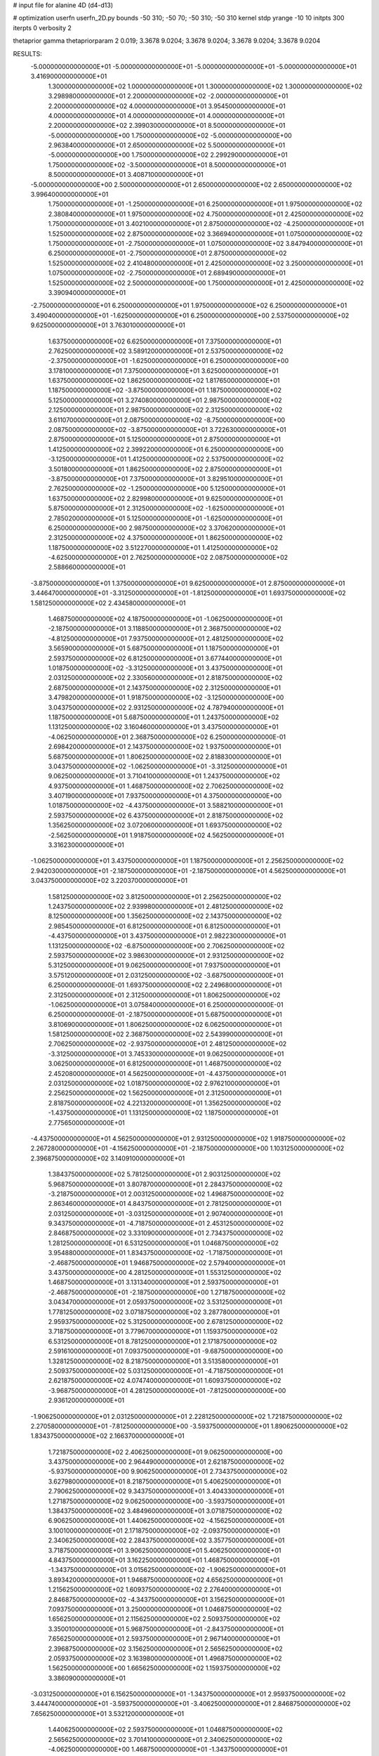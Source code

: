 # input file for alanine 4D (d4-d13)

# optimization
userfn       userfn_2D.py
bounds       -50 310; -50 70; -50 310; -50 310
kernel       stdp
yrange       -10 10
initpts      300
iterpts      0
verbosity    2

thetaprior gamma
thetapriorparam 2 0.019; 3.3678 9.0204; 3.3678 9.0204; 3.3678 9.0204; 3.3678 9.0204


RESULTS:
 -5.000000000000000E+01 -5.000000000000000E+01 -5.000000000000000E+01 -5.000000000000000E+01       3.416900000000000E+01
  1.300000000000000E+02  1.000000000000000E+01  1.300000000000000E+02  1.300000000000000E+02       3.298980000000000E+01
  2.200000000000000E+02 -2.000000000000000E+01  2.200000000000000E+02  4.000000000000000E+01       3.954500000000000E+01
  4.000000000000000E+01  4.000000000000000E+01  4.000000000000000E+01  2.200000000000000E+02       2.399030000000000E+01
  8.500000000000000E+01 -5.000000000000000E+00  1.750000000000000E+02 -5.000000000000000E+00       2.963840000000000E+01
  2.650000000000000E+02  5.500000000000000E+01 -5.000000000000000E+00  1.750000000000000E+02       2.299290000000000E+01
  1.750000000000000E+02 -3.500000000000000E+01  8.500000000000000E+01  8.500000000000000E+01       3.408710000000000E+01
 -5.000000000000000E+00  2.500000000000000E+01  2.650000000000000E+02  2.650000000000000E+02       3.996400000000000E+01
  1.750000000000000E+01 -1.250000000000000E+01  6.250000000000000E+01  1.975000000000000E+02       2.380840000000000E+01
  1.975000000000000E+02  4.750000000000000E+01  2.425000000000000E+02  1.750000000000000E+01       3.402100000000000E+01
  2.875000000000000E+02 -4.250000000000000E+01  1.525000000000000E+02  2.875000000000000E+02       3.366940000000000E+01
  1.075000000000000E+02  1.750000000000000E+01 -2.750000000000000E+01  1.075000000000000E+02       3.847940000000000E+01
  6.250000000000000E+01 -2.750000000000000E+01  2.875000000000000E+02  1.525000000000000E+02       2.410480000000000E+01
  2.425000000000000E+02  3.250000000000000E+01  1.075000000000000E+02 -2.750000000000000E+01       2.689490000000000E+01
  1.525000000000000E+02  2.500000000000000E+00  1.750000000000000E+01  2.425000000000000E+02       3.390940000000000E+01
 -2.750000000000000E+01  6.250000000000000E+01  1.975000000000000E+02  6.250000000000000E+01       3.490400000000000E+01
 -1.625000000000000E+01  6.250000000000000E+00  2.537500000000000E+02  9.625000000000000E+01       3.763010000000000E+01
  1.637500000000000E+02  6.625000000000000E+01  7.375000000000000E+01  2.762500000000000E+02       3.589120000000000E+01
  2.537500000000000E+02 -2.375000000000000E+01 -1.625000000000000E+01  6.250000000000000E+00       3.178100000000000E+01
  7.375000000000000E+01  3.625000000000000E+01  1.637500000000000E+02  1.862500000000000E+02       1.817650000000000E+01
  1.187500000000000E+02 -3.875000000000000E+01  1.187500000000000E+02  5.125000000000000E+01       3.274080000000000E+01
  2.987500000000000E+02  2.125000000000000E+01  2.987500000000000E+02  2.312500000000000E+02       3.611070000000000E+01
  2.087500000000000E+02 -8.750000000000000E+00  2.087500000000000E+02 -3.875000000000000E+01       3.722630000000000E+01
  2.875000000000000E+01  5.125000000000000E+01  2.875000000000000E+01  1.412500000000000E+02       2.399220000000000E+01
  6.250000000000000E+00 -3.125000000000000E+01  1.412500000000000E+02  2.537500000000000E+02       3.501800000000000E+01
  1.862500000000000E+02  2.875000000000000E+01 -3.875000000000000E+01  7.375000000000000E+01       3.829510000000000E+01
  2.762500000000000E+02 -1.250000000000000E+00  5.125000000000000E+01  1.637500000000000E+02       2.829980000000000E+01
  9.625000000000000E+01  5.875000000000000E+01  2.312500000000000E+02 -1.625000000000000E+01       2.785020000000000E+01
  5.125000000000000E+01 -1.625000000000000E+01  6.250000000000000E+00  2.987500000000000E+02       3.370620000000000E+01
  2.312500000000000E+02  4.375000000000000E+01  1.862500000000000E+02  1.187500000000000E+02       3.512270000000000E+01
  1.412500000000000E+02 -4.625000000000000E+01  2.762500000000000E+02  2.087500000000000E+02       2.588660000000000E+01
 -3.875000000000000E+01  1.375000000000000E+01  9.625000000000000E+01  2.875000000000000E+01       3.446470000000000E+01
 -3.312500000000000E+01 -1.812500000000000E+01  1.693750000000000E+02  1.581250000000000E+02       2.434580000000000E+01
  1.468750000000000E+02  4.187500000000000E+01 -1.062500000000000E+01 -2.187500000000000E+01       3.118850000000000E+01
  2.368750000000000E+02 -4.812500000000000E+01  7.937500000000000E+01  2.481250000000000E+02       3.565900000000000E+01
  5.687500000000000E+01  1.187500000000000E+01  2.593750000000000E+02  6.812500000000000E+01       3.677440000000000E+01
  1.018750000000000E+02 -3.312500000000000E+01  3.437500000000000E+01  2.031250000000000E+02       2.330560000000000E+01
  2.818750000000000E+02  2.687500000000000E+01  2.143750000000000E+02  2.312500000000000E+01       3.479820000000000E+01
  1.918750000000000E+02 -3.125000000000000E+00  3.043750000000000E+02  2.931250000000000E+02       4.787940000000000E+01
  1.187500000000000E+01  5.687500000000000E+01  1.243750000000000E+02  1.131250000000000E+02       3.160460000000000E+01
  3.437500000000000E+01 -4.062500000000000E+01  2.368750000000000E+02  6.250000000000000E-01       2.698420000000000E+01
  2.143750000000000E+02  1.937500000000000E+01  5.687500000000000E+01  1.806250000000000E+02       2.818830000000000E+01
  3.043750000000000E+02 -1.062500000000000E+01 -3.312500000000000E+01  9.062500000000000E+01       3.710410000000000E+01
  1.243750000000000E+02  4.937500000000000E+01  1.468750000000000E+02  2.706250000000000E+02       3.407190000000000E+01
  7.937500000000000E+01  4.375000000000000E+00  1.018750000000000E+02 -4.437500000000000E+01       3.588210000000000E+01
  2.593750000000000E+02  6.437500000000000E+01  2.818750000000000E+02  1.356250000000000E+02       3.072060000000000E+01
  1.693750000000000E+02 -2.562500000000000E+01  1.918750000000000E+02  4.562500000000000E+01       3.316230000000000E+01
 -1.062500000000000E+01  3.437500000000000E+01  1.187500000000000E+01  2.256250000000000E+02       2.942030000000000E+01
 -2.187500000000000E+01 -2.187500000000000E+01  4.562500000000000E+01  3.043750000000000E+02       3.220370000000000E+01
  1.581250000000000E+02  3.812500000000000E+01  2.256250000000000E+02  1.243750000000000E+02       2.939980000000000E+01
  2.481250000000000E+02  8.125000000000000E+00  1.356250000000000E+02  2.143750000000000E+02       2.985450000000000E+01
  6.812500000000000E+01  6.812500000000000E+01 -4.437500000000000E+01  3.437500000000000E+01       2.982230000000000E+01
  1.131250000000000E+02 -6.875000000000000E+00  2.706250000000000E+02  2.593750000000000E+02       3.986300000000000E+01
  2.931250000000000E+02  5.312500000000000E+01  9.062500000000000E+01  7.937500000000000E+01       3.575120000000000E+01
  2.031250000000000E+02 -3.687500000000000E+01  6.250000000000000E-01  1.693750000000000E+02       2.249680000000000E+01
  2.312500000000000E+01  2.312500000000000E+01  1.806250000000000E+02 -1.062500000000000E+01       3.075840000000000E+01
  6.250000000000000E-01  6.250000000000000E-01 -2.187500000000000E+01  5.687500000000000E+01       3.810690000000000E+01
  1.806250000000000E+02  6.062500000000000E+01  1.581250000000000E+02  2.368750000000000E+02       2.543990000000000E+01
  2.706250000000000E+02 -2.937500000000000E+01  2.481250000000000E+02 -3.312500000000000E+01       3.745330000000000E+01
  9.062500000000000E+01  3.062500000000000E+01  6.812500000000000E+01  1.468750000000000E+02       2.452080000000000E+01
  4.562500000000000E+01 -4.437500000000000E+01  2.031250000000000E+02  1.018750000000000E+02       2.976210000000000E+01
  2.256250000000000E+02  1.562500000000000E+01  2.312500000000000E+01  2.818750000000000E+02       4.221320000000000E+01
  1.356250000000000E+02 -1.437500000000000E+01  1.131250000000000E+02  1.187500000000000E+01       2.775650000000000E+01
 -4.437500000000000E+01  4.562500000000000E+01  2.931250000000000E+02  1.918750000000000E+02       2.267280000000000E+01
 -4.156250000000000E+01 -2.187500000000000E+00  1.103125000000000E+02  2.396875000000000E+02       3.140910000000000E+01
  1.384375000000000E+02  5.781250000000000E+01  2.903125000000000E+02  5.968750000000000E+01       3.807870000000000E+01
  2.284375000000000E+02 -3.218750000000000E+01  2.003125000000000E+02  1.496875000000000E+02       2.863460000000000E+01
  4.843750000000000E+01  2.781250000000000E+01  2.031250000000000E+01 -3.031250000000000E+01       2.907400000000000E+01
  9.343750000000000E+01 -4.718750000000000E+01  2.453125000000000E+02  2.846875000000000E+02       3.331090000000000E+01
  2.734375000000000E+02  1.281250000000000E+01  6.531250000000000E+01  1.046875000000000E+02       3.954880000000000E+01
  1.834375000000000E+02 -1.718750000000000E+01 -2.468750000000000E+01  1.946875000000000E+02       2.579400000000000E+01
  3.437500000000000E+00  4.281250000000000E+01  1.553125000000000E+02  1.468750000000000E+01       3.131340000000000E+01
  2.593750000000000E+01 -2.468750000000000E+01 -2.187500000000000E+00  1.271875000000000E+02       3.043470000000000E+01
  2.059375000000000E+02  3.531250000000000E+01  1.778125000000000E+02  3.071875000000000E+02       3.287780000000000E+01
  2.959375000000000E+02  5.312500000000000E+00  2.678125000000000E+02  3.718750000000000E+01       3.779670000000000E+01
  1.159375000000000E+02  6.531250000000000E+01  8.781250000000000E+01  2.171875000000000E+02       2.591610000000000E+01
  7.093750000000000E+01 -9.687500000000000E+00  1.328125000000000E+02  8.218750000000000E+01       3.513580000000000E+01
  2.509375000000000E+02  5.031250000000000E+01 -4.718750000000000E+01  2.621875000000000E+02       4.074740000000000E+01
  1.609375000000000E+02 -3.968750000000000E+01  4.281250000000000E+01 -7.812500000000000E+00       2.936120000000000E+01
 -1.906250000000000E+01  2.031250000000000E+01  2.228125000000000E+02  1.721875000000000E+02       2.270580000000000E+01
 -7.812500000000000E+00 -3.593750000000000E+01  1.890625000000000E+02  1.834375000000000E+02       2.166370000000000E+01
  1.721875000000000E+02  2.406250000000000E+01  9.062500000000000E+00  3.437500000000000E+00       2.964490000000000E+01
  2.621875000000000E+02 -5.937500000000000E+00  9.906250000000000E+01  2.734375000000000E+02       3.627980000000000E+01
  8.218750000000000E+01  5.406250000000000E+01  2.790625000000000E+02  9.343750000000000E+01       3.404330000000000E+01
  1.271875000000000E+02  9.062500000000000E+00 -3.593750000000000E+01  1.384375000000000E+02       3.484960000000000E+01
  3.071875000000000E+02  6.906250000000000E+01  1.440625000000000E+02 -4.156250000000000E+01       3.100100000000000E+01
  2.171875000000000E+02 -2.093750000000000E+01  2.340625000000000E+02  2.284375000000000E+02       3.357750000000000E+01
  3.718750000000000E+01  3.906250000000000E+01  5.406250000000000E+01  4.843750000000000E+01       3.162250000000000E+01
  1.468750000000000E+01 -1.343750000000000E+01  3.015625000000000E+02 -1.906250000000000E+01       3.893420000000000E+01
  1.946875000000000E+02  4.656250000000000E+01  1.215625000000000E+02  1.609375000000000E+02       2.276400000000000E+01
  2.846875000000000E+02 -4.343750000000000E+01  3.156250000000000E+01  7.093750000000000E+01       3.250000000000000E+01
  1.046875000000000E+02  1.656250000000000E+01  2.115625000000000E+02  2.509375000000000E+02       3.350010000000000E+01
  5.968750000000000E+01 -2.843750000000000E+01  7.656250000000000E+01  2.593750000000000E+01       2.967140000000000E+01
  2.396875000000000E+02  3.156250000000000E+01  2.565625000000000E+02  2.059375000000000E+02       3.163980000000000E+01
  1.496875000000000E+02  1.562500000000000E+00  1.665625000000000E+02  1.159375000000000E+02       3.386090000000000E+01
 -3.031250000000000E+01  6.156250000000000E+01 -1.343750000000000E+01  2.959375000000000E+02       3.444740000000000E+01
 -3.593750000000000E+01 -3.406250000000000E+01  2.846875000000000E+02  7.656250000000000E+01       3.532120000000000E+01
  1.440625000000000E+02  2.593750000000000E+01  1.046875000000000E+02  2.565625000000000E+02       3.701410000000000E+01
  2.340625000000000E+02 -4.062500000000000E+00  1.468750000000000E+01 -1.343750000000000E+01       3.147170000000000E+01
  5.406250000000000E+01  5.593750000000000E+01  1.946875000000000E+02  1.665625000000000E+02       1.661160000000000E+01
  9.906250000000000E+01 -1.906250000000000E+01  5.968750000000000E+01  1.215625000000000E+02       3.157310000000000E+01
  2.790625000000000E+02  4.093750000000000E+01  2.396875000000000E+02  3.015625000000000E+02       3.838200000000000E+01
  1.890625000000000E+02 -4.906250000000000E+01  1.496875000000000E+02  3.156250000000000E+01       2.944220000000000E+01
  9.062500000000000E+00  1.093750000000000E+01 -3.031250000000000E+01  2.115625000000000E+02       3.056780000000000E+01
  3.156250000000000E+01  3.437500000000000E+00  2.171875000000000E+02  2.790625000000000E+02       3.573900000000000E+01
  2.115625000000000E+02  6.343750000000000E+01  3.718750000000000E+01  9.906250000000000E+01       3.340530000000000E+01
  3.015625000000000E+02 -2.656250000000000E+01  1.271875000000000E+02  1.890625000000000E+02       2.032780000000000E+01
  1.215625000000000E+02  3.343750000000000E+01  3.071875000000000E+02  9.062500000000000E+00       3.598590000000000E+01
  7.656250000000000E+01 -4.156250000000000E+01 -7.812500000000000E+00  2.340625000000000E+02       2.783540000000000E+01
  2.565625000000000E+02  1.843750000000000E+01  1.721875000000000E+02  5.406250000000000E+01       4.062880000000000E+01
  1.665625000000000E+02 -1.156250000000000E+01  2.621875000000000E+02  1.440625000000000E+02       2.949060000000000E+01
 -1.343750000000000E+01  4.843750000000000E+01  8.218750000000000E+01 -3.593750000000000E+01       3.506970000000000E+01
 -2.468750000000000E+01 -7.812500000000000E+00  2.593750000000000E+01  2.031250000000000E+01       2.882630000000000E+01
  1.553125000000000E+02  5.218750000000000E+01  2.059375000000000E+02  2.003125000000000E+02       1.936770000000000E+01
  2.453125000000000E+02 -3.781250000000000E+01  2.959375000000000E+02  1.103125000000000E+02       3.831600000000000E+01
  6.531250000000000E+01  2.218750000000000E+01  1.159375000000000E+02  2.903125000000000E+02       3.483280000000000E+01
  1.103125000000000E+02 -2.281250000000000E+01  1.609375000000000E+02 -2.468750000000000E+01       3.023440000000000E+01
  2.903125000000000E+02  3.718750000000000E+01 -1.906250000000000E+01  1.553125000000000E+02       2.323090000000000E+01
  2.003125000000000E+02  7.187500000000000E+00  7.093750000000000E+01  6.531250000000000E+01       3.559000000000000E+01
  2.031250000000000E+01  6.718750000000000E+01  2.509375000000000E+02  2.453125000000000E+02       3.056470000000000E+01
 -2.187500000000000E+00 -4.531250000000000E+01  9.343750000000000E+01  1.328125000000000E+02       2.788930000000000E+01
  1.778125000000000E+02  1.468750000000000E+01  2.734375000000000E+02 -4.718750000000000E+01       4.230010000000000E+01
  2.678125000000000E+02 -1.531250000000000E+01  1.834375000000000E+02  2.228125000000000E+02       3.026170000000000E+01
  8.781250000000000E+01  4.468750000000000E+01  3.437500000000000E+00  4.281250000000000E+01       3.103910000000000E+01
  4.281250000000000E+01 -3.125000000000000E-01  2.284375000000000E+02  1.778125000000000E+02       1.997350000000000E+01
  2.228125000000000E+02  5.968750000000000E+01  4.843750000000000E+01 -2.187500000000000E+00       2.089180000000000E+01
  1.328125000000000E+02 -3.031250000000000E+01 -4.156250000000000E+01  2.678125000000000E+02       4.170520000000000E+01
 -4.718750000000000E+01  2.968750000000000E+01  1.384375000000000E+02  8.781250000000000E+01       3.584890000000000E+01
 -4.578125000000000E+01 -1.015625000000000E+01  2.326562500000000E+02  2.889062500000000E+02       3.836130000000000E+01
  1.342187500000000E+02  4.984375000000000E+01  5.265625000000000E+01  1.089062500000000E+02       3.147330000000000E+01
  2.242187500000000E+02 -4.015625000000000E+01 -3.734375000000000E+01  1.989062500000000E+02       2.820650000000000E+01
  4.421875000000000E+01  1.984375000000000E+01  1.426562500000000E+02  1.890625000000000E+01       2.943920000000000E+01
  8.921875000000000E+01 -2.515625000000000E+01  9.765625000000000E+01  2.439062500000000E+02       3.149670000000000E+01
  2.692187500000000E+02  3.484375000000000E+01  2.776562500000000E+02  6.390625000000000E+01       4.101110000000000E+01
  1.792187500000000E+02  4.843750000000000E+00  1.876562500000000E+02  1.539062500000000E+02       2.421030000000000E+01
 -7.812500000000000E-01  6.484375000000000E+01  7.656250000000000E+00 -2.609375000000000E+01       2.767990000000000E+01
  2.171875000000000E+01 -4.765625000000000E+01  1.651562500000000E+02  4.140625000000000E+01       3.179540000000000E+01
  2.017187500000000E+02  1.234375000000000E+01 -1.484375000000000E+01  2.214062500000000E+02       3.147830000000000E+01
  2.917187500000000E+02 -1.765625000000000E+01  7.515625000000000E+01 -4.859375000000000E+01       2.749450000000000E+01
  1.117187500000000E+02  4.234375000000000E+01  2.551562500000000E+02  1.314062500000000E+02       2.948230000000000E+01
  6.671875000000000E+01 -2.656250000000000E+00  3.015625000000000E+01  8.640625000000000E+01       3.577080000000000E+01
  2.467187500000000E+02  5.734375000000000E+01  2.101562500000000E+02  2.664062500000000E+02       3.854300000000000E+01
  1.567187500000000E+02 -3.265625000000000E+01  3.001562500000000E+02 -3.593750000000000E+00       3.545150000000000E+01
 -2.328125000000000E+01  2.734375000000000E+01  1.201562500000000E+02  1.764062500000000E+02       2.215350000000000E+01
 -1.203125000000000E+01 -2.890625000000000E+01 -2.609375000000000E+01  1.651562500000000E+02       2.644110000000000E+01
  1.679687500000000E+02  3.109375000000000E+01  1.539062500000000E+02 -1.484375000000000E+01       2.532540000000000E+01
  2.579687500000000E+02  1.093750000000000E+00  2.439062500000000E+02  2.551562500000000E+02       4.190350000000000E+01
  7.796875000000000E+01  6.109375000000000E+01  6.390625000000000E+01  7.515625000000000E+01       3.348720000000000E+01
  1.229687500000000E+02 -1.390625000000000E+01  1.989062500000000E+02  2.101562500000000E+02       2.547300000000000E+01
  3.029687500000000E+02  4.609375000000000E+01  1.890625000000000E+01  3.015625000000000E+01       2.183490000000000E+01
  2.129687500000000E+02 -4.390625000000000E+01  1.089062500000000E+02  3.001562500000000E+02       2.877200000000000E+01
  3.296875000000000E+01  1.609375000000000E+01  2.889062500000000E+02  1.201562500000000E+02       3.809840000000000E+01
  1.046875000000000E+01  8.593750000000000E+00  4.140625000000000E+01  7.656250000000000E+00       3.625090000000000E+01
  1.904687500000000E+02  6.859375000000000E+01  2.214062500000000E+02  1.876562500000000E+02       2.007690000000000E+01
  2.804687500000000E+02 -2.140625000000000E+01  1.314062500000000E+02  9.765625000000000E+01       3.747290000000000E+01
  1.004687500000000E+02  3.859375000000000E+01 -4.859375000000000E+01  2.776562500000000E+02       3.923710000000000E+01
  5.546875000000000E+01 -3.640625000000000E+01  2.664062500000000E+02 -3.734375000000000E+01       3.005660000000000E+01
  2.354687500000000E+02  2.359375000000000E+01  8.640625000000000E+01  1.426562500000000E+02       3.391700000000000E+01
  1.454687500000000E+02 -6.406250000000000E+00 -3.593750000000000E+00  5.265625000000000E+01       3.834260000000000E+01
 -3.453125000000000E+01  5.359375000000000E+01  1.764062500000000E+02  2.326562500000000E+02       2.841160000000000E+01
 -2.890625000000000E+01 -4.203125000000000E+01  6.953125000000000E+01  9.203125000000000E+01       3.618240000000000E+01
  1.510937500000000E+02  1.796875000000000E+01  2.495312500000000E+02  2.720312500000000E+02       3.832510000000000E+01
  2.410937500000000E+02 -1.203125000000000E+01  1.595312500000000E+02  2.031250000000000E+00       3.568660000000000E+01
  6.109375000000000E+01  4.796875000000000E+01 -2.046875000000000E+01  1.820312500000000E+02       1.819830000000000E+01
  1.060937500000000E+02  2.968750000000000E+00  2.945312500000000E+02  4.703125000000000E+01       4.501300000000000E+01
  2.860937500000000E+02  6.296875000000000E+01  1.145312500000000E+02  2.270312500000000E+02       2.449470000000000E+01
  1.960937500000000E+02 -2.703125000000000E+01  2.453125000000000E+01 -4.296875000000000E+01       3.422970000000000E+01
  1.609375000000000E+01  3.296875000000000E+01  2.045312500000000E+02  1.370312500000000E+02       2.623580000000000E+01
  3.859375000000000E+01 -1.953125000000000E+01 -4.296875000000000E+01  2.495312500000000E+02       3.738990000000000E+01
  2.185937500000000E+02  4.046875000000000E+01  1.370312500000000E+02  6.953125000000000E+01       3.862380000000000E+01
  3.085937500000000E+02 -4.953125000000000E+01  2.270312500000000E+02  1.595312500000000E+02       2.101400000000000E+01
  1.285937500000000E+02  1.046875000000000E+01  4.703125000000000E+01 -2.046875000000000E+01       3.659090000000000E+01
  8.359375000000000E+01 -3.453125000000000E+01  1.820312500000000E+02  2.945312500000000E+02       3.243860000000000E+01
  2.635937500000000E+02  2.546875000000000E+01  2.031250000000000E+00  1.145312500000000E+02       3.363380000000000E+01
  1.735937500000000E+02 -4.531250000000000E+00  9.203125000000000E+01  2.045312500000000E+02       2.700890000000000E+01
 -6.406250000000000E+00  5.546875000000000E+01  2.720312500000000E+02  2.453125000000000E+01       3.133550000000000E+01
 -1.765625000000000E+01 -7.812500000000000E-01  1.482812500000000E+02 -3.171875000000000E+01       3.542480000000000E+01
  1.623437500000000E+02  5.921875000000000E+01 -3.171875000000000E+01  1.482812500000000E+02       2.435330000000000E+01
  2.523437500000000E+02 -3.078125000000000E+01  5.828125000000000E+01  5.828125000000000E+01       3.543440000000000E+01
  7.234375000000000E+01  2.921875000000000E+01  2.382812500000000E+02  2.382812500000000E+02       2.841920000000000E+01
  1.173437500000000E+02 -4.578125000000000E+01  1.328125000000000E+01  1.328125000000000E+01       3.025920000000000E+01
  2.973437500000000E+02  1.421875000000000E+01  1.932812500000000E+02  1.932812500000000E+02       2.321660000000000E+01
  2.073437500000000E+02 -1.578125000000000E+01  2.832812500000000E+02  1.032812500000000E+02       4.252360000000000E+01
  2.734375000000000E+01  4.421875000000000E+01  1.032812500000000E+02  2.832812500000000E+02       3.511650000000000E+01
  4.843750000000000E+00 -2.328125000000000E+01  2.607812500000000E+02  2.157812500000000E+02       2.744440000000000E+01
  1.848437500000000E+02  3.671875000000000E+01  8.078125000000000E+01  3.578125000000000E+01       2.528310000000000E+01
  2.748437500000000E+02  6.718750000000000E+00 -9.218750000000000E+00  3.057812500000000E+02       3.836780000000000E+01
  9.484375000000000E+01  6.671875000000000E+01  1.707812500000000E+02  1.257812500000000E+02       2.755860000000000E+01
  4.984375000000000E+01 -8.281250000000000E+00  1.257812500000000E+02  1.707812500000000E+02       2.090420000000000E+01
  2.298437500000000E+02  5.171875000000000E+01  3.057812500000000E+02 -9.218750000000000E+00       3.623670000000000E+01
  1.398437500000000E+02 -3.828125000000000E+01  2.157812500000000E+02  2.607812500000000E+02       3.237870000000000E+01
 -4.015625000000000E+01  2.171875000000000E+01  3.578125000000000E+01  8.078125000000000E+01       3.841180000000000E+01
 -4.296875000000000E+01 -2.609375000000000E+01  2.129687500000000E+02  3.859375000000000E+01       3.385110000000000E+01
  1.370312500000000E+02  3.390625000000000E+01  3.296875000000000E+01  2.185937500000000E+02       2.687930000000000E+01
  2.270312500000000E+02  3.906250000000000E+00  1.229687500000000E+02  1.285937500000000E+02       3.681290000000000E+01
  4.703125000000000E+01  6.390625000000000E+01  3.029687500000000E+02  3.085937500000000E+02       3.245960000000000E+01
  9.203125000000000E+01 -1.109375000000000E+01 -1.203125000000000E+01 -6.406250000000000E+00       3.194780000000000E+01
  2.720312500000000E+02  4.890625000000000E+01  1.679687500000000E+02  1.735937500000000E+02       2.125820000000000E+01
  1.820312500000000E+02 -4.109375000000000E+01  2.579687500000000E+02  8.359375000000000E+01       3.762950000000000E+01
  2.031250000000000E+00  1.890625000000000E+01  7.796875000000000E+01  2.635937500000000E+02       3.724660000000000E+01
  2.453125000000000E+01 -3.593750000000000E+00  2.804687500000000E+02  1.510937500000000E+02       3.027250000000000E+01
  2.045312500000000E+02  5.640625000000000E+01  1.004687500000000E+02 -2.890625000000000E+01       2.116020000000000E+01
  2.945312500000000E+02 -3.359375000000000E+01  1.046875000000000E+01  2.410937500000000E+02       3.227730000000000E+01
  1.145312500000000E+02  2.640625000000000E+01  1.904687500000000E+02  6.109375000000000E+01       3.630680000000000E+01
  6.953125000000000E+01 -4.859375000000000E+01  5.546875000000000E+01  1.960937500000000E+02       1.886090000000000E+01
  2.495312500000000E+02  1.140625000000000E+01  2.354687500000000E+02  1.609375000000000E+01       3.959150000000000E+01
  1.595312500000000E+02 -1.859375000000000E+01  1.454687500000000E+02  2.860937500000000E+02       3.238510000000000E+01
 -2.046875000000000E+01  4.140625000000000E+01 -3.453125000000000E+01  1.060937500000000E+02       3.422750000000000E+01
 -9.218750000000000E+00 -1.484375000000000E+01  8.921875000000000E+01  7.234375000000000E+01       3.839110000000000E+01
  1.707812500000000E+02  4.515625000000000E+01  2.692187500000000E+02  2.523437500000000E+02       3.589780000000000E+01
  2.607812500000000E+02 -4.484375000000000E+01  1.792187500000000E+02 -1.765625000000000E+01       3.368910000000000E+01
  8.078125000000000E+01  1.515625000000000E+01 -7.812500000000000E-01  1.623437500000000E+02       2.294100000000000E+01
  1.257812500000000E+02 -2.984375000000000E+01  2.242187500000000E+02  1.173437500000000E+02       3.193740000000000E+01
  3.057812500000000E+02  3.015625000000000E+01  4.421875000000000E+01  2.973437500000000E+02       3.120430000000000E+01
  2.157812500000000E+02  1.562500000000000E-01 -4.578125000000000E+01  2.734375000000000E+01       4.280840000000000E+01
  3.578125000000000E+01  6.015625000000000E+01  1.342187500000000E+02  2.073437500000000E+02       2.025240000000000E+01
  1.328125000000000E+01 -3.734375000000000E+01  2.171875000000000E+01  2.748437500000000E+02       3.459880000000000E+01
  1.932812500000000E+02  2.265625000000000E+01  2.017187500000000E+02  9.484375000000000E+01       3.721220000000000E+01
  2.832812500000000E+02 -7.343750000000000E+00  2.917187500000000E+02  1.848437500000000E+02       2.977900000000000E+01
  1.032812500000000E+02  5.265625000000000E+01  1.117187500000000E+02  4.843750000000000E+00       2.585040000000000E+01
  5.828125000000000E+01  7.656250000000000E+00  1.567187500000000E+02  2.298437500000000E+02       2.735890000000000E+01
  2.382812500000000E+02  6.765625000000000E+01 -2.328125000000000E+01  4.984375000000000E+01       3.311640000000000E+01
  1.482812500000000E+02 -2.234375000000000E+01  6.671875000000000E+01  1.398437500000000E+02       2.777070000000000E+01
 -3.171875000000000E+01  3.765625000000000E+01  2.467187500000000E+02 -4.015625000000000E+01       3.408290000000000E+01
 -3.734375000000000E+01  5.781250000000000E+00  4.843750000000000E+00  1.904687500000000E+02       2.491220000000000E+01
  1.426562500000000E+02  6.578125000000000E+01  1.848437500000000E+02  1.046875000000000E+01       2.794040000000000E+01
  2.326562500000000E+02 -2.421875000000000E+01  2.748437500000000E+02  2.804687500000000E+02       4.532800000000000E+01
  5.265625000000000E+01  3.578125000000000E+01  9.484375000000000E+01  1.004687500000000E+02       3.207890000000000E+01
  9.765625000000000E+01 -3.921875000000000E+01  1.398437500000000E+02  1.454687500000000E+02       2.431460000000000E+01
  2.776562500000000E+02  2.078125000000000E+01 -4.015625000000000E+01 -3.453125000000000E+01       3.819970000000000E+01
  1.876562500000000E+02 -9.218750000000000E+00  4.984375000000000E+01  2.354687500000000E+02       3.420400000000000E+01
  7.656250000000000E+00  5.078125000000000E+01  2.298437500000000E+02  5.546875000000000E+01       3.316140000000000E+01
  3.015625000000000E+01 -3.171875000000000E+01  1.173437500000000E+02 -1.203125000000000E+01       2.822050000000000E+01
  2.101562500000000E+02  2.828125000000000E+01  2.973437500000000E+02  1.679687500000000E+02       3.031920000000000E+01
  3.001562500000000E+02 -1.718750000000000E+00  2.073437500000000E+02  7.796875000000000E+01       3.852650000000000E+01
  1.201562500000000E+02  5.828125000000000E+01  2.734375000000000E+01  2.579687500000000E+02       3.393910000000000E+01
  7.515625000000000E+01 -1.671875000000000E+01  2.523437500000000E+02  3.296875000000000E+01       3.108200000000000E+01
  2.551562500000000E+02  4.328125000000000E+01  7.234375000000000E+01  2.129687500000000E+02       2.962900000000000E+01
  1.651562500000000E+02 -4.671875000000000E+01 -1.765625000000000E+01  1.229687500000000E+02       2.921980000000000E+01
 -1.484375000000000E+01  1.328125000000000E+01  1.623437500000000E+02  3.029687500000000E+02       3.796080000000000E+01
 -2.609375000000000E+01 -4.296875000000000E+01  3.085937500000000E+02  2.242187500000000E+02       2.983250000000000E+01
  1.539062500000000E+02  1.703125000000000E+01  1.285937500000000E+02  4.421875000000000E+01       3.351010000000000E+01
  2.439062500000000E+02 -1.296875000000000E+01  3.859375000000000E+01  1.342187500000000E+02       3.492880000000000E+01
  6.390625000000000E+01  4.703125000000000E+01  2.185937500000000E+02 -4.578125000000000E+01       2.920910000000000E+01
  1.089062500000000E+02  2.031250000000000E+00  8.359375000000000E+01  2.692187500000000E+02       3.970260000000000E+01
  2.889062500000000E+02  6.203125000000000E+01  2.635937500000000E+02  8.921875000000000E+01       3.476770000000000E+01
  1.989062500000000E+02 -2.796875000000000E+01  1.735937500000000E+02  1.792187500000000E+02       2.124910000000000E+01
  1.890625000000000E+01  3.203125000000000E+01 -6.406250000000000E+00 -7.812500000000000E-01       2.759430000000000E+01
 -3.593750000000000E+00 -5.468750000000000E+00  1.960937500000000E+02  1.117187500000000E+02       3.521320000000000E+01
  1.764062500000000E+02  5.453125000000000E+01  1.609375000000000E+01  2.917187500000000E+02       3.450350000000000E+01
  2.664062500000000E+02 -3.546875000000000E+01  1.060937500000000E+02  2.171875000000000E+01       3.102280000000000E+01
  8.640625000000000E+01  2.453125000000000E+01  2.860937500000000E+02  2.017187500000000E+02       2.824330000000000E+01
  4.140625000000000E+01 -2.046875000000000E+01 -2.890625000000000E+01  6.671875000000000E+01       3.759470000000000E+01
  2.214062500000000E+02  3.953125000000000E+01  1.510937500000000E+02  2.467187500000000E+02       3.174100000000000E+01
  1.314062500000000E+02  9.531250000000000E+00  2.410937500000000E+02 -2.328125000000000E+01       3.387310000000000E+01
 -4.859375000000000E+01  6.953125000000000E+01  6.109375000000000E+01  1.567187500000000E+02       2.297000000000000E+01
 -4.789062500000000E+01  9.765625000000000E+00  1.855468750000000E+02  5.195312500000000E+01       3.695390000000000E+01
  1.321093750000000E+02  6.976562500000000E+01  5.546875000000000E+00  2.319531250000000E+02       2.939120000000000E+01
  2.221093750000000E+02 -2.023437500000000E+01  9.554687500000000E+01 -3.804687500000000E+01       2.700240000000000E+01
  4.210937500000000E+01  3.976562500000000E+01  2.755468750000000E+02  1.419531250000000E+02       2.650320000000000E+01
  8.710937500000000E+01 -3.523437500000000E+01 -3.945312500000000E+01  9.695312500000000E+01       3.669490000000000E+01
  2.671093750000000E+02  2.476562500000000E+01  1.405468750000000E+02  2.769531250000000E+02       3.525000000000000E+01
  1.771093750000000E+02 -5.234375000000000E+00  2.305468750000000E+02  6.953125000000000E+00       3.272370000000000E+01
 -2.890625000000000E+00  5.476562500000000E+01  5.054687500000000E+01  1.869531250000000E+02       2.092900000000000E+01
  1.960937500000000E+01 -2.773437500000000E+01  2.980468750000000E+02  2.994531250000000E+02       3.933140000000000E+01
  1.996093750000000E+02  3.226562500000000E+01  1.180468750000000E+02  1.194531250000000E+02       3.374870000000000E+01
  2.896093750000000E+02  2.265625000000000E+00  2.804687500000000E+01  2.094531250000000E+02       2.827950000000000E+01
  1.096093750000000E+02  6.226562500000000E+01  2.080468750000000E+02  2.945312500000000E+01       3.000890000000000E+01
  6.460937500000000E+01 -1.273437500000000E+01  7.304687500000000E+01  2.544531250000000E+02       3.292540000000000E+01
  2.446093750000000E+02  4.726562500000000E+01  2.530468750000000E+02  7.445312500000000E+01       4.215310000000000E+01
  1.546093750000000E+02 -4.273437500000000E+01  1.630468750000000E+02  1.644531250000000E+02       2.036950000000000E+01
 -2.539062500000000E+01  1.726562500000000E+01 -1.695312500000000E+01 -1.554687500000000E+01       3.001340000000000E+01
 -1.414062500000000E+01 -4.648437500000000E+01  1.292968750000000E+02 -4.296875000000000E+00       2.948210000000000E+01
  1.658593750000000E+02  1.351562500000000E+01  3.092968750000000E+02  1.757031250000000E+02       2.929510000000000E+01
  2.558593750000000E+02 -1.648437500000000E+01  2.192968750000000E+02  8.570312500000000E+01       4.253240000000000E+01
  7.585937500000000E+01  4.351562500000000E+01  3.929687500000000E+01  2.657031250000000E+02       3.264250000000000E+01
  1.208593750000000E+02 -1.484375000000000E+00  2.642968750000000E+02 -4.929687500000000E+01       3.940590000000000E+01
  3.008593750000000E+02  5.851562500000000E+01  8.429687500000000E+01  1.307031250000000E+02       2.778720000000000E+01
  2.108593750000000E+02 -3.148437500000000E+01 -5.703125000000000E+00  4.070312500000000E+01       3.097630000000000E+01
  3.085937500000000E+01  2.851562500000000E+01  1.742968750000000E+02  2.207031250000000E+02       2.515290000000000E+01
  8.359375000000000E+00 -8.984375000000000E+00  1.679687500000000E+01  1.532031250000000E+02       2.682120000000000E+01
  1.883593750000000E+02  5.101562500000000E+01  1.967968750000000E+02 -2.679687500000000E+01       2.923590000000000E+01
  2.783593750000000E+02 -3.898437500000000E+01  2.867968750000000E+02  2.432031250000000E+02       3.522900000000000E+01
  9.835937500000000E+01  2.101562500000000E+01  1.067968750000000E+02  6.320312500000000E+01       3.546690000000000E+01
  5.335937500000000E+01 -2.398437500000000E+01  1.517968750000000E+02  1.982031250000000E+02       1.980100000000000E+01
  2.333593750000000E+02  3.601562500000000E+01 -2.820312500000000E+01  1.820312500000000E+01       3.293080000000000E+01
  1.433593750000000E+02  6.015625000000000E+00  6.179687500000000E+01  2.882031250000000E+02       4.064230000000000E+01
 -3.664062500000000E+01  6.601562500000000E+01  2.417968750000000E+02  1.082031250000000E+02       3.115180000000000E+01
 -3.101562500000000E+01 -2.210937500000000E+01  3.367187500000000E+01  2.600781250000000E+02       3.505950000000000E+01
  1.489843750000000E+02  3.789062500000000E+01  2.136718750000000E+02  8.007812500000000E+01       3.540040000000000E+01
  2.389843750000000E+02  7.890625000000000E+00  3.036718750000000E+02  1.700781250000000E+02       3.528840000000000E+01
  5.898437500000000E+01  6.789062500000000E+01  1.236718750000000E+02 -9.921875000000000E+00       2.527870000000000E+01
  1.039843750000000E+02 -7.109375000000000E+00  1.686718750000000E+02  3.050781250000000E+02       3.486320000000000E+01
  2.839843750000000E+02  5.289062500000000E+01 -1.132812500000000E+01  1.250781250000000E+02       2.793060000000000E+01
  1.939843750000000E+02 -3.710937500000000E+01  7.867187500000000E+01  2.150781250000000E+02       2.778410000000000E+01
  1.398437500000000E+01  2.289062500000000E+01  2.586718750000000E+02  3.507812500000000E+01       3.545010000000000E+01
  3.648437500000000E+01  3.906250000000000E-01  1.011718750000000E+02  1.025781250000000E+02       3.536410000000000E+01
  2.164843750000000E+02  6.039062500000000E+01  2.811718750000000E+02  2.825781250000000E+02       4.201500000000000E+01
  3.064843750000000E+02 -2.960937500000000E+01  1.911718750000000E+02  1.257812500000000E+01       3.208650000000000E+01
  1.264843750000000E+02  3.039062500000000E+01  1.117187500000000E+01  1.925781250000000E+02       2.331010000000000E+01       4.445851331093215E+01       6.365119988283513E-01  2.314121833060573E+00  6.598918492432395E-01  6.756143245036148E-01